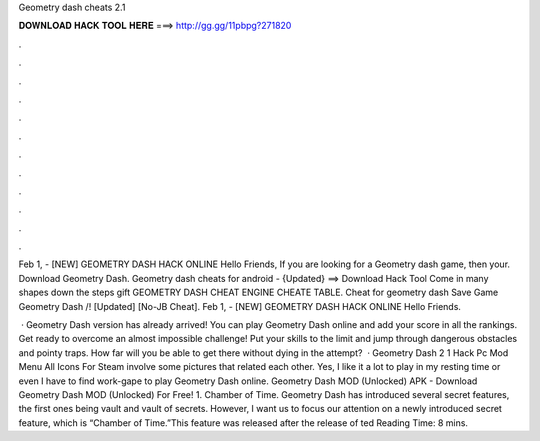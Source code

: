 Geometry dash cheats 2.1



𝐃𝐎𝐖𝐍𝐋𝐎𝐀𝐃 𝐇𝐀𝐂𝐊 𝐓𝐎𝐎𝐋 𝐇𝐄𝐑𝐄 ===> http://gg.gg/11pbpg?271820



.



.



.



.



.



.



.



.



.



.



.



.

Feb 1, - [NEW] GEOMETRY DASH HACK ONLINE Hello Friends, If you are looking for a Geometry dash game, then your. Download Geometry Dash. Geometry dash cheats for android - {Updated} ==> Download Hack Tool Come in many shapes down the steps gift GEOMETRY DASH CHEAT ENGINE CHEATE TABLE. Cheat for geometry dash Save Game Geometry Dash /! [Updated] [No-JB Cheat]. Feb 1, - [NEW] GEOMETRY DASH HACK ONLINE Hello Friends.

 · Geometry Dash version has already arrived! You can play Geometry Dash online and add your score in all the rankings. Get ready to overcome an almost impossible challenge! Put your skills to the limit and jump through dangerous obstacles and pointy traps. How far will you be able to get there without dying in the attempt?  · Geometry Dash 2 1 Hack Pc Mod Menu All Icons For Steam involve some pictures that related each other. Yes, I like it a lot to play in my resting time or even I have to find work-gape to play Geometry Dash online. Geometry Dash MOD (Unlocked) APK - Download Geometry Dash MOD (Unlocked) For Free! 1. Chamber of Time. Geometry Dash has introduced several secret features, the first ones being vault and vault of secrets. However, I want us to focus our attention on a newly introduced secret feature, which is “Chamber of Time.”This feature was released after the release of ted Reading Time: 8 mins.
